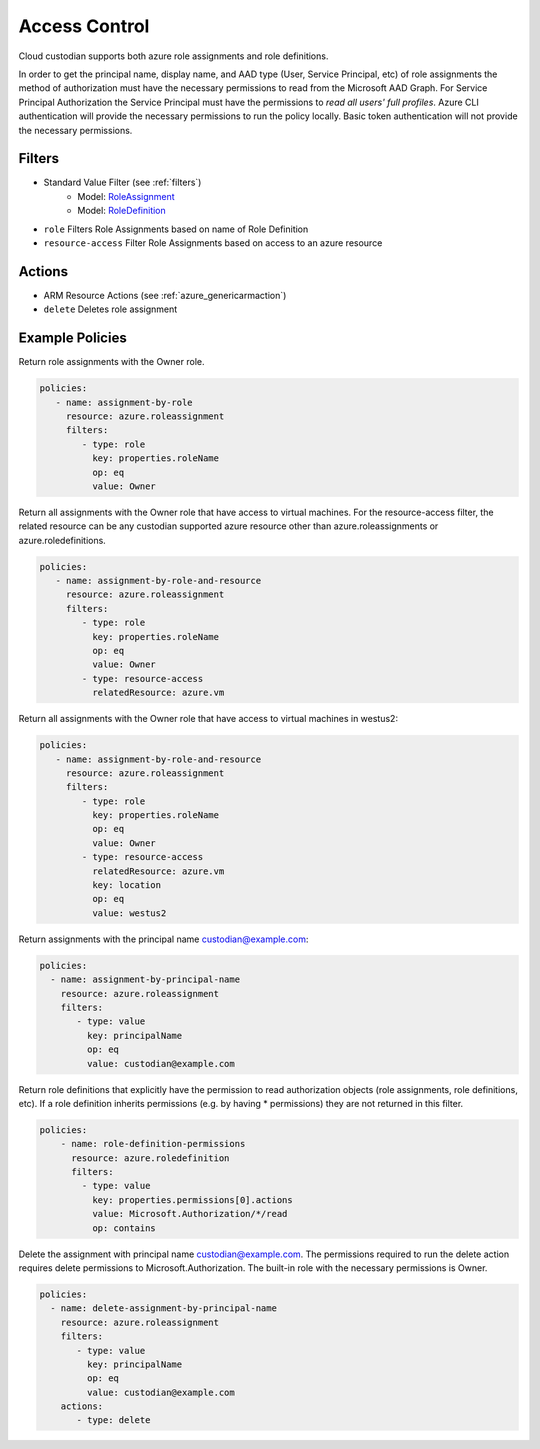 .. _azure_access_control:

Access Control
==============

Cloud custodian supports both azure role assignments and role definitions.

In order to get the principal name, display name, and AAD type (User, Service Principal, etc) of role assignments the
method of authorization must have the necessary permissions to read from the Microsoft AAD Graph. For Service Principal
Authorization the Service Principal must have the permissions to `read all users' full profiles`. Azure CLI
authentication will provide the necessary permissions to run the policy locally. Basic token authentication will not
provide the necessary permissions. 

Filters
-------
- Standard Value Filter (see :ref:`filters`)
    - Model: `RoleAssignment <https://docs.microsoft.com/en-us/python/api/azure.mgmt.authorization.models.roleassignment?view=azure-python>`_
    - Model: `RoleDefinition <https://docs.microsoft.com/en-us/python/api/azure.mgmt.authorization.models.roledefinition?view=azure-python>`_

- ``role``
  Filters Role Assignments based on name of Role Definition

  .. c7n-schema:: RoleFilter
      :module: c7n_azure.resources.access_control

- ``resource-access``
  Filter Role Assignments based on access to an azure resource

  .. c7n-schema:: ResourceAccessFilter
      :module: c7n_azure.resources.access_control


Actions
-------
- ARM Resource Actions (see :ref:`azure_genericarmaction`)
- ``delete``
  Deletes role assignment

Example Policies
----------------

Return role assignments with the Owner role.

.. code-block:: yaml

    policies:
       - name: assignment-by-role
         resource: azure.roleassignment
         filters:
            - type: role
              key: properties.roleName
              op: eq
              value: Owner

Return all assignments with the Owner role that have access to virtual machines. For the
resource-access filter, the related resource can be any custodian supported azure resource other than
azure.roleassignments or azure.roledefinitions.

.. code-block:: yaml

    policies:
       - name: assignment-by-role-and-resource
         resource: azure.roleassignment
         filters:
            - type: role
              key: properties.roleName
              op: eq
              value: Owner
            - type: resource-access
              relatedResource: azure.vm

Return all assignments with the Owner role that have access to virtual machines in westus2:

.. code-block:: yaml

    policies:
       - name: assignment-by-role-and-resource
         resource: azure.roleassignment
         filters:
            - type: role
              key: properties.roleName
              op: eq
              value: Owner
            - type: resource-access
              relatedResource: azure.vm
              key: location
              op: eq
              value: westus2

Return assignments with the principal name custodian@example.com:

.. code-block:: yaml

     policies:
       - name: assignment-by-principal-name
         resource: azure.roleassignment
         filters:
            - type: value
              key: principalName
              op: eq
              value: custodian@example.com

Return role definitions that explicitly have the permission to read authorization objects (role
assignments, role definitions, etc). If a role definition inherits permissions (e.g. by having * permissions)
they are not returned in this filter.

.. code-block:: yaml

    policies:
        - name: role-definition-permissions
          resource: azure.roledefinition
          filters:
            - type: value
              key: properties.permissions[0].actions
              value: Microsoft.Authorization/*/read
              op: contains

Delete the assignment with principal name custodian@example.com. The permissions required to run the
delete action requires delete permissions to Microsoft.Authorization. The built-in role with the necessary permissions
is Owner.

.. code-block:: yaml

     policies:
       - name: delete-assignment-by-principal-name
         resource: azure.roleassignment
         filters:
            - type: value
              key: principalName
              op: eq
              value: custodian@example.com
         actions:
            - type: delete
